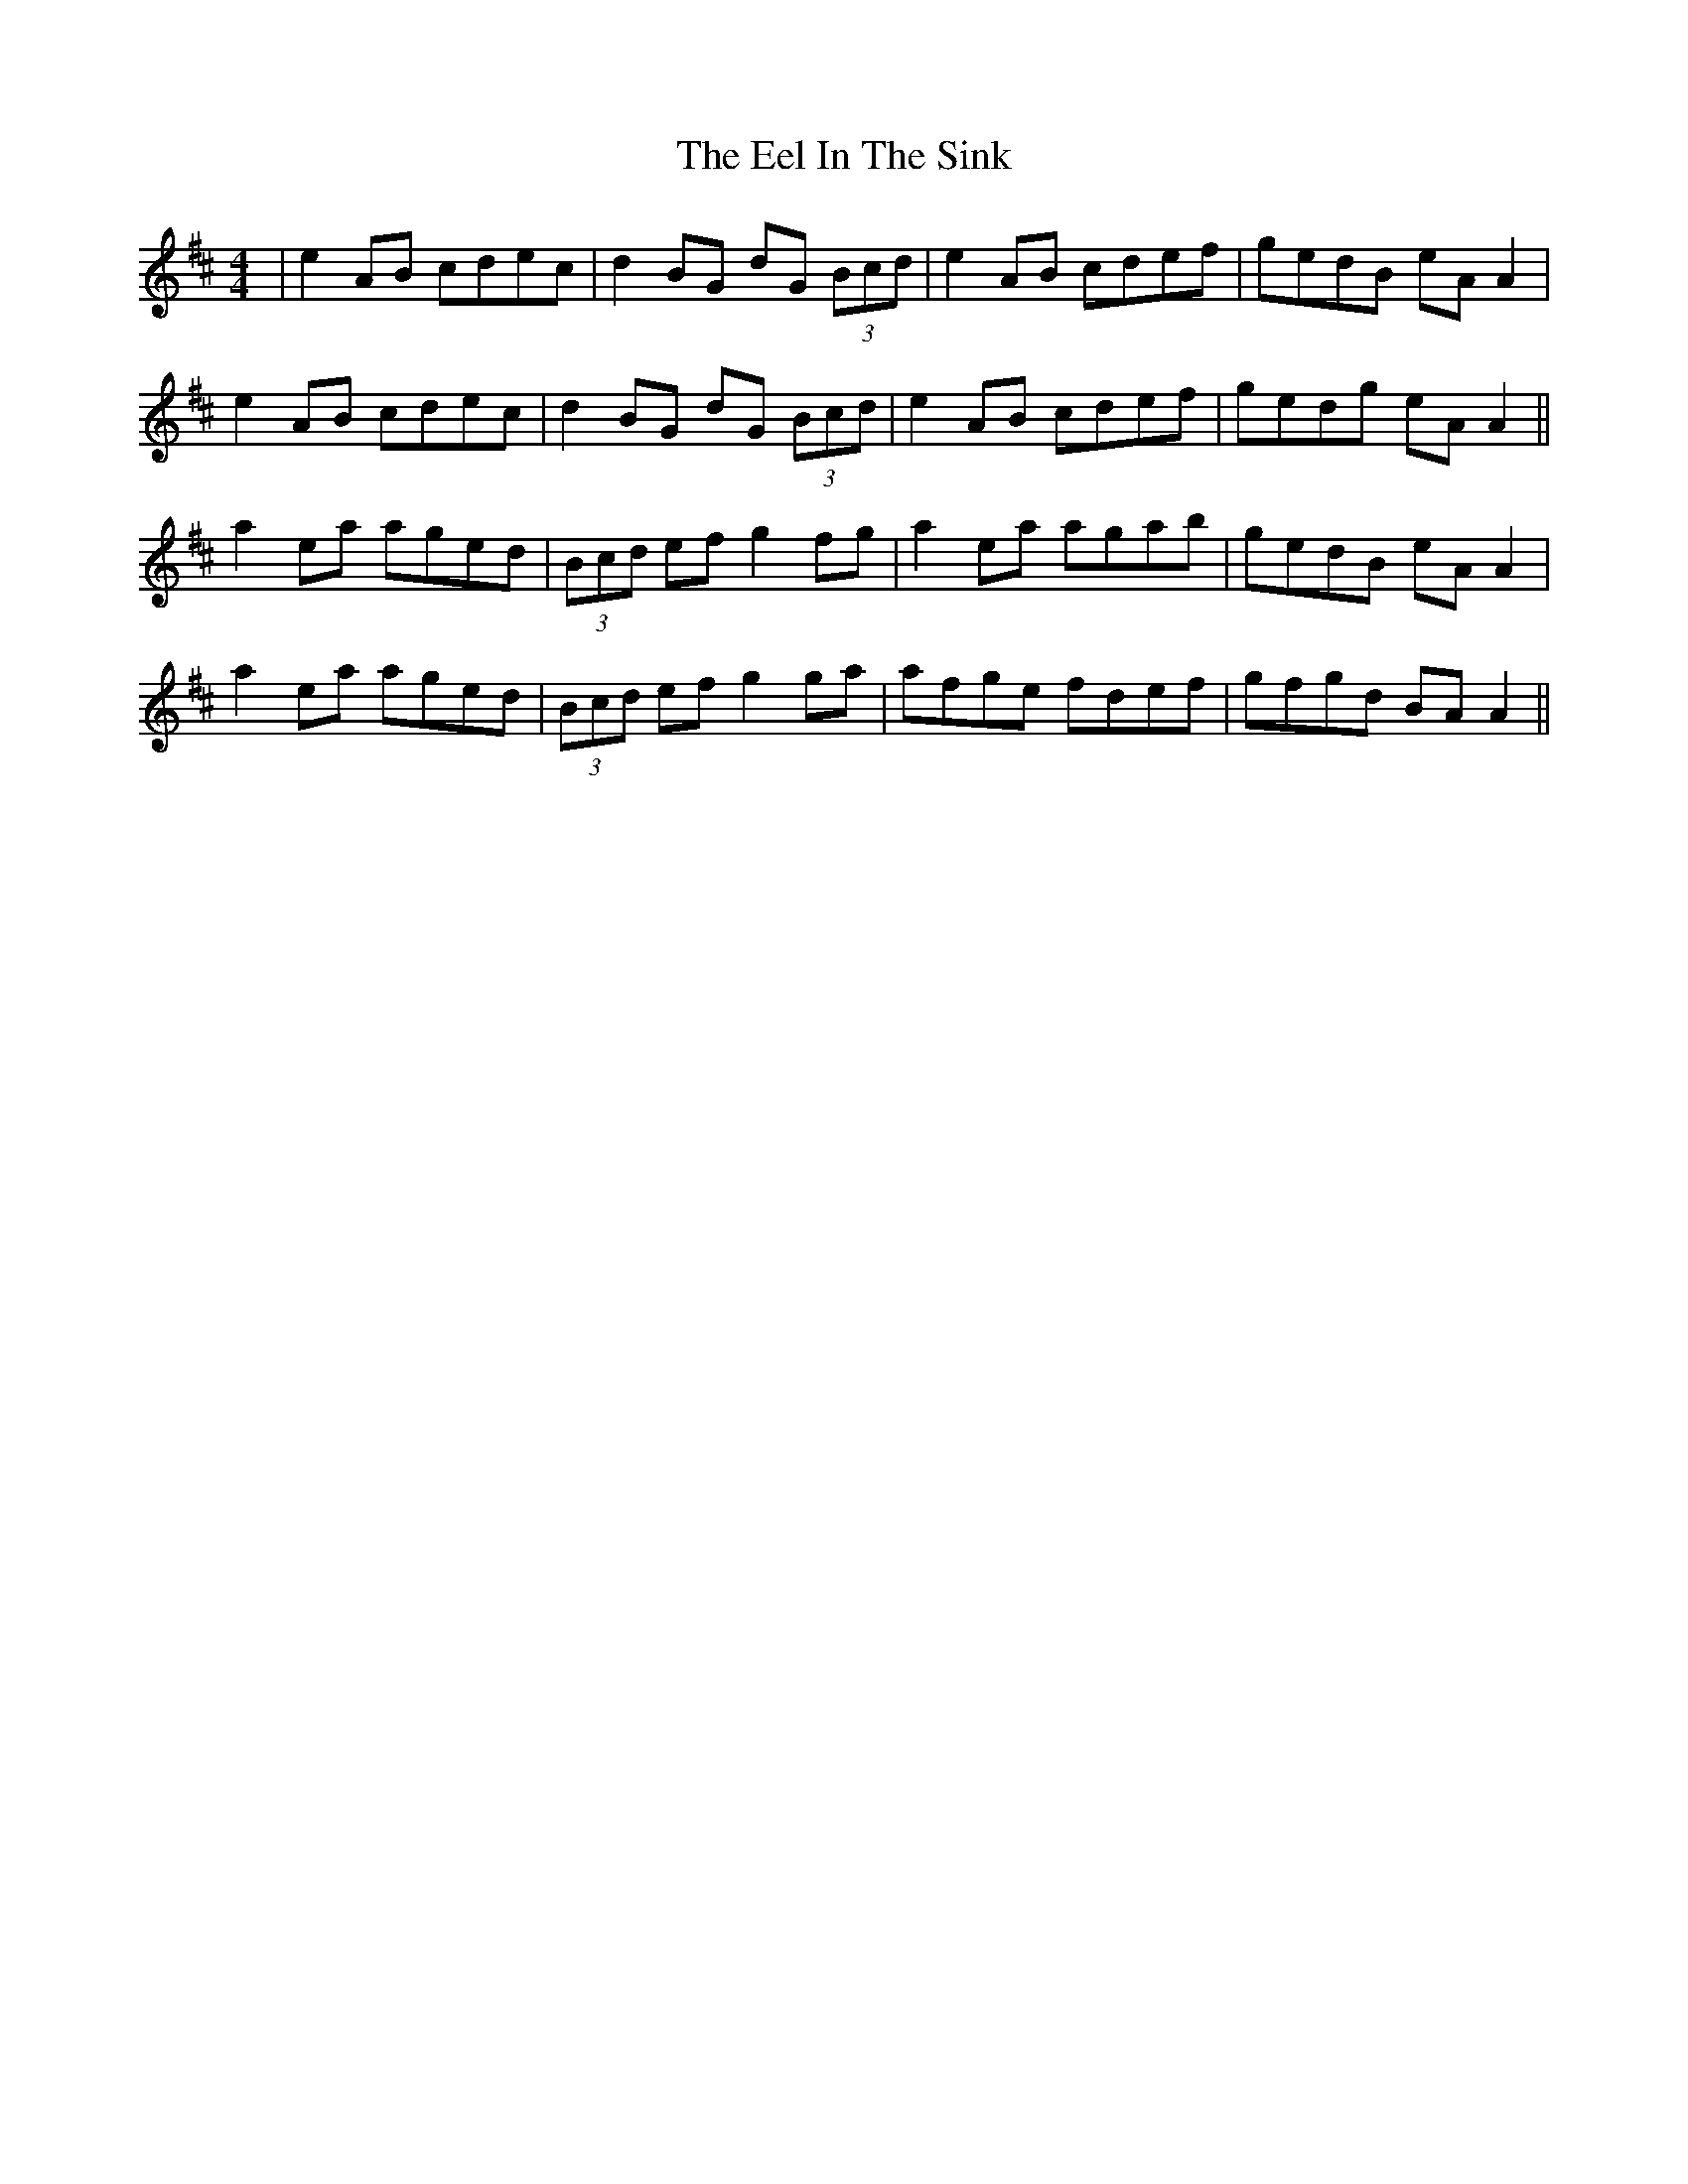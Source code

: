 X: 11593
T: Eel In The Sink, The
R: reel
M: 4/4
K: Amixolydian
|e2AB cdec|d2BG dG (3Bcd|e2AB cdef|gedB eA A2|
e2AB cdec|d2BG dG (3Bcd|e2AB cdef|gedg eA A2||
a2ea aged|(3Bcd ef g2fg|a2ea agab|gedB eA A2|
a2ea aged|(3Bcd ef g2ga|afge fdef|gfgd BA A2||

